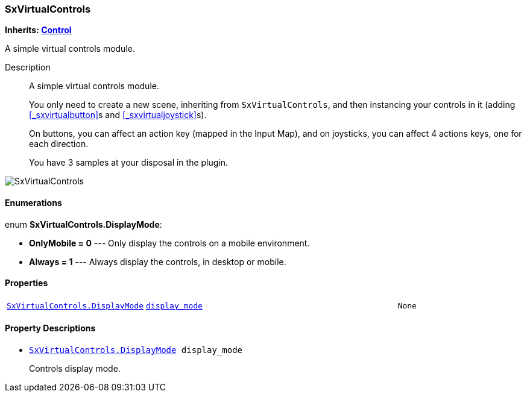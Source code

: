 === SxVirtualControls

*Inherits: https://docs.godotengine.org/en/stable/classes/class_control.html#control[Control^]*

A simple virtual controls module.

Description::
    A simple virtual controls module.
+
You only need to create a new scene, inheriting from `SxVirtualControls`,
and then instancing your controls in it (adding <<_sxvirtualbutton>>s and <<_sxvirtualjoystick>>s).
+
On buttons, you can affect an action key (mapped in the Input Map),
and on joysticks, you can affect 4 actions keys, one for each direction.
+
You have 3 samples at your disposal in the plugin.

image::./images/nodes/SxVirtualControls.gif[]

[#_sxvirtualcontrols_enumerations]
==== Enumerations

enum *SxVirtualControls.DisplayMode*:

* *OnlyMobile = 0* --- Only display the controls on a mobile environment.
* *Always = 1* --- Always display the controls, in desktop or mobile.

[#_sxvirtualcontrols_properties]
==== Properties

[cols="1,2,1"]
|===
|`<<_sxvirtualcontrols,SxVirtualControls.DisplayMode>>`
|`<<_sxvirtualcontrols_member_display_mode,display_mode>>`
|`None`
|===

[#_sxvirtualcontrols_property_descriptions]
==== Property Descriptions

[#_sxvirtualcontrols_member_display_mode]
* `<<_sxvirtualcontrols,SxVirtualControls.DisplayMode>> display_mode`
+
Controls display mode.

